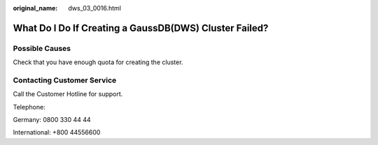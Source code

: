 :original_name: dws_03_0016.html

.. _dws_03_0016:

What Do I Do If Creating a GaussDB(DWS) Cluster Failed?
=======================================================

Possible Causes
---------------

Check that you have enough quota for creating the cluster.

Contacting Customer Service
---------------------------

Call the Customer Hotline for support.

Telephone:

Germany: 0800 330 44 44

International: +800 44556600
